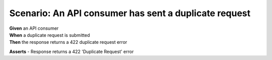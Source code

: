 Scenario: An API consumer has sent a duplicate request
======================================================================================================================

| **Given** an API consumer
| **When** a duplicate request is submitted
| **Then** the response returns a 422 duplicate request error

**Asserts**
- Response returns a 422 'Duplicate Request' error